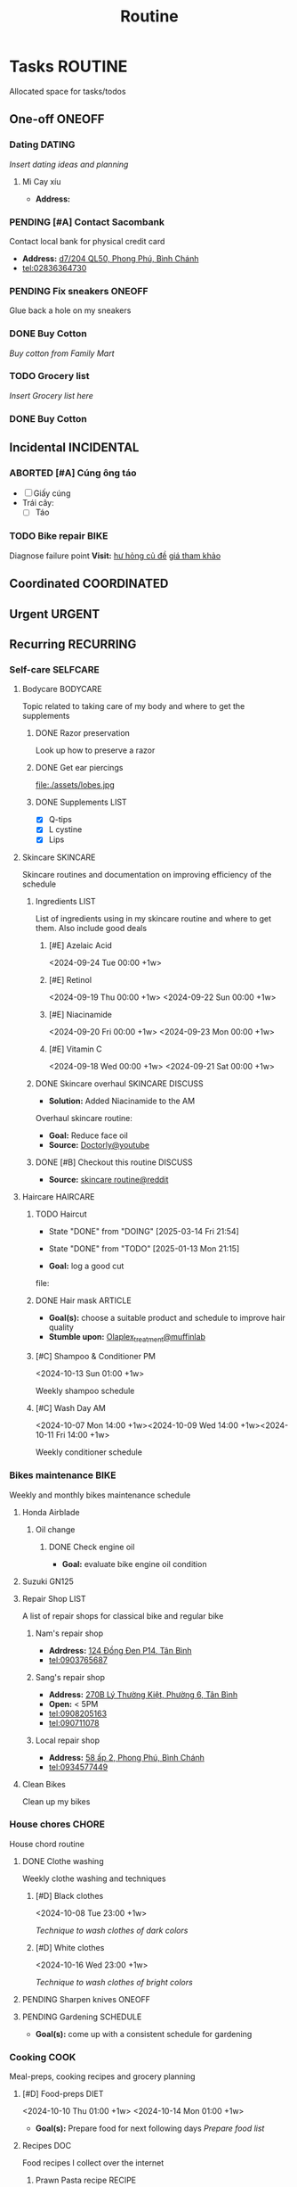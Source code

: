 #+TITLE: Routine
#+DESCRIPTION: Add notebook description here

* Tasks :ROUTINE:

Allocated space for tasks/todos

** One-off :ONEOFF:

*** Dating :DATING:

/Insert dating ideas and planning/

**** Mì Cay xíu

- *Address:* 

*** PENDING [#A] Contact Sacombank

Contact local bank for physical credit card

- *Address:*  [[https://www.google.com/maps/place/Ng%C3%A2n+h%C3%A0ng+Sacombank,+d7%2F204+QL50,+Phong+Ph%C3%BA,+B%C3%ACnh+Ch%C3%A1nh,+H%E1%BB%93+Ch%C3%AD+Minh,+Vietnam/@10.696367,106.6546296,19z/data=!4m9!1m2!2m1!1ssacombank+phong+ph%C3%BA!3m5!1s0x31753168a9c85ee9:0x9bef7c753f7107be!8m2!3d10.6963808!4d106.6545208!16s%2Fg%2F11h_ts5c4r?force=pwa&source=mlapk][d7/204 QL50, Phong Phú, Bình Chánh]]
- tel:02836364730

*** PENDING Fix sneakers :ONEOFF:

Glue back a hole on my sneakers

*** DONE Buy Cotton
CLOSED: [2025-02-24 Mon 11:11] DEADLINE: <2025-02-13 Thu 23:59>
:PROPERTIES:
:ID:       f139600e-35f9-4a70-af6a-cfde919326d5
:END:

/Buy cotton from Family Mart/

*** TODO Grocery list
DEADLINE: <2025-02-24 Mon 14:00>

/Insert Grocery list here/

*** DONE Buy Cotton
CLOSED: [2025-02-14 Fri 04:01] DEADLINE: <2025-02-13 Thu 23:59>
:PROPERTIES:
:ID:       f139600e-35f9-4a70-af6a-cfde919326d5
:END:

** Incidental :INCIDENTAL:

*** ABORTED [#A] Cúng ông táo
CLOSED: [2025-01-25 Sat 15:38] DEADLINE: <2025-01-23 Thu 12:00 -3d>

- [ ] Giấy cúng
- Trái cây: 
  - [ ] Táo

*** TODO Bike repair :BIKE:
SCHEDULED: <2025-02-03 Mon 16:00>

Diagnose failure point
*Visit:* [[https://vinfastauto.com/vn_vi/cu-de-xe-may][hư hỏng củ đề]]  [[https://3mp.vn/service/cu-de-xe-may-bao-nhieu-tien-nguyen-nhan-cu-de-hu-hon][giá tham khảo]]

** Coordinated :COORDINATED:

** Urgent :URGENT:

** Recurring :RECURRING:

*** Self-care :SELFCARE:
:PROPERTIES:
:CUSTOM_ID: maintenance
:END:

**** Bodycare :BODYCARE:

Topic related to taking care of my body and where to get the supplements

***** DONE Razor preservation
CLOSED: [2024-04-20 Sat 08:47]

Look up how to preserve a razor

***** DONE Get ear piercings
CLOSED: [2024-09-11 Wed 21:14] DEADLINE: <2024-09-11 Wed 16:00>

file:./assets/lobes.jpg

***** DONE Supplements :LIST:
CLOSED: [2024-09-29 Sun 20:14] SCHEDULED: <2024-09-29 Sun 16:00>

- [X] Q-tips
- [X] L cystine
- [X] Lips

**** Skincare :SKINCARE:

Skincare routines and documentation on improving efficiency of the schedule

***** Ingredients :LIST:

List of ingredients using in my skincare routine and where to get them. Also include good deals

****** [#E] Azelaic Acid

<2024-09-24 Tue 00:00 +1w>

****** [#E] Retinol

<2024-09-19 Thu 00:00 +1w>
<2024-09-22 Sun 00:00 +1w>

****** [#E] Niacinamide

<2024-09-20 Fri 00:00 +1w>
<2024-09-23 Mon 00:00 +1w>

****** [#E] Vitamin C

<2024-09-18 Wed 00:00 +1w>
<2024-09-21 Sat 00:00 +1w>

***** DONE Skincare overhaul :SKINCARE:DISCUSS:
CLOSED: [2024-10-01 Tue 19:59] DEADLINE: <2024-10-01 Tue 04:00>

- *Solution:*  Added Niacinamide to the AM

Overhaul skincare routine:

- *Goal:*  Reduce face oil
- *Source:*  [[https://www.youtube.com/watch?v=hevaszImfJk&t=287][Doctorly@youtube]]

***** DONE [#B] Checkout this routine :DISCUSS:
CLOSED: [2024-10-07 Mon 19:50] SCHEDULED: <2024-10-07 Mon 05:00>

- *Source:*  [[https://www.reddit.com/r/SkincareAddiction/comments/tm9cw6/routine_help_is_it_safe_to_use_a_salicylic_acid/][skincare routine@reddit]]

**** Haircare :HAIRCARE:

***** TODO Haircut
DEADLINE: <2025-04-28 Mon 17:00 .+45d -1w>
:PROPERTIES:
:LAST_REPEAT: [2025-03-14 Fri 21:54]
:END:
- State "DONE"       from "DOING"      [2025-03-14 Fri 21:54]
- State "DONE"       from "TODO"       [2025-01-13 Mon 21:15]

- *Goal:* log a good cut
file: 

***** DONE Hair mask :ARTICLE:
CLOSED: [2024-10-07 Mon 04:37]

- *Goal(s):* choose a suitable product and schedule to improve hair quality
- *Stumble upon:*  [[https://labmuffin.com/how-does-olaplex-hair-treatment-work/][Olaplex_treatment@muffinlab]]

***** [#C] Shampoo & Conditioner PM

<2024-10-13 Sun 01:00 +1w>
:PROPERTIES:
:CUSTOM_ID: shampoo_day
:END:

Weekly shampoo schedule

***** [#C] Wash Day AM
:PROPERTIES:
:CUSTOM_ID: wash_day
:END:

<2024-10-07 Mon 14:00 +1w><2024-10-09 Wed 14:00 +1w><2024-10-11 Fri 14:00 +1w>


Weekly conditioner schedule

*** Bikes maintenance :BIKE:

Weekly and monthly bikes maintenance schedule

**** Honda Airblade

***** Oil change
SCHEDULED: <2025-04-12 Sat .+2m>
:PROPERTIES:
:LAST_REPEAT: [2025-02-12 Wed 00:10]
:END:

****** DONE Check engine oil
CLOSED: [2025-02-12 Wed 00:10] DEADLINE: <2025-01-23 Thu 17:00>

- *Goal:* evaluate bike engine oil condition

**** Suzuki GN125

**** Repair Shop :LIST:

A list of repair shops for classical bike and regular bike

***** Nam's repair shop

- *Adrdress:*  [[https://www.google.com/maps/place/124+%C4%90%E1%BB%93ng+%C4%90en,+Ph%C6%B0%E1%BB%9Dng+14,+T%C3%A2n+B%C3%ACnh,+H%E1%BB%93+Ch%C3%AD+Minh,+Vietnam/@10.7916081,106.6437621,17z/data=!4m6!3m5!1s0x31752eb32a50f777:0x26c24c60c04a727e!8m2!3d10.7916081!4d106.6437621!16s%2Fg%2F11gd3bgvc1?force=pwa&source=mlapk][124 Đồng Đen P14, Tân Bình]]
- tel:0903765687

***** Sang's repair shop

- *Address:*  [[https://www.google.com/maps/place/C%C6%A1+s%E1%BB%9F+ph%E1%BA%BF+li%E1%BB%87u+ch%C3%A2u+to%C3%A0n+270B,+270+L%C3%BD+Th%C6%B0%E1%BB%9Dng+Ki%E1%BB%87t,+Ph%C6%B0%E1%BB%9Dng+6,+T%C3%A2n+B%C3%ACnh,+H%E1%BB%93+Ch%C3%AD+Minh+700000,+Vietnam/@10.7792635,106.6564198,18z/data=!4m14!1m7!3m6!1s0x31752ec14aeff41f:0x4249759a204d52c5!2zMjcwYiBMw70gVGjGsOG7nW5nIEtp4buHdCwgUGjGsOG7nW5nIDE0LCBUw6JuIELDrG5oLCBI4buTIENow60gTWluaCwgVmlldG5hbQ!8m2!3d10.7750581!4d106.6572665!16s%2Fg%2F11w7qjp2nd!3m5!1s0x31752f000b58044f:0xa55c08e23b8e35a6!8m2!3d10.7794068!4d106.6559686!16s%2Fg%2F11y3gwh78b?force=pwa&source=mlapk][270B Lý Thường Kiệt, Phường 6, Tân Bình]]
- *Open:* < 5PM
- tel:0908205163
- tel:090711078

***** Local repair shop

- *Address:*  [[https://www.google.com/maps/place/H%C3%A0u+C%E1%BA%A7n+Gi%E1%BB%9D+8k,+58+%E1%BA%A5p+2,+Phong+Ph%C3%BA,+B%C3%ACnh+Ch%C3%A1nh,+H%E1%BB%93+Ch%C3%AD+Minh,+Vietnam/@10.6890786,106.6496913,19z/data=!4m14!1m7!3m6!1s0x317531ec53324ca5:0x4f58250de55105ff!2zxJDGsMahzIBuZyBUw6JuIExpw6ptLCBQaG9uZyBQaMO6LCBCw6xuaCBDaMOhbmgsIEjhu5MgQ2jDrSBNaW5oLCBWaWV0bmFt!8m2!3d10.6872732!4d106.6436576!16s%2Fg%2F1v27r_18!3m5!1s0x31753162e21ac975:0xee02b5072ec07e91!8m2!3d10.6890925!4d106.6496599!16s%2Fg%2F11h7cl165d?force=pwa&source=mlapk][58 ấp 2, Phong Phú, Bình Chánh]]
- tel:0934577449

**** Clean Bikes

Clean up my bikes

*** House chores :CHORE:

House chord routine

**** DONE Clothe washing
CLOSED: [2024-10-10 Thu 21:00]

Weekly clothe washing and techniques 

***** [#D] Black clothes

<2024-10-08 Tue 23:00 +1w>

/Technique to wash clothes of dark colors/

***** [#D] White clothes

<2024-10-16 Wed 23:00 +1w>

/Technique to wash clothes of bright colors/

**** PENDING Sharpen knives :ONEOFF:

**** PENDING Gardening :SCHEDULE:

- *Goal(s):* come up with a consistent schedule for gardening

*** Cooking :COOK:

Meal-preps, cooking recipes and grocery planning  

**** [#D] Food-preps :DIET:

<2024-10-10 Thu 01:00 +1w>
<2024-10-14 Mon 01:00 +1w>

- *Goal(s):* Prepare food for next following days
  /Prepare food list/

**** Recipes :DOC:

Food recipes I collect over the internet

***** Prawn Pasta recipe :RECIPE:

Prawn Pasta inspired by [[https://youtube.com/watch?v=0z3ky30sLyc][Prawn Noodle-Culinary Frank@Youtube]]

****** Ingredients

- [ ] Prawn 500g
- [ ] Shallot
- [ ] Ginger
- [ ] Scallion
- [ ] Lemongrass
- [ ] Garlic
- [ ] Mirin (Wine/Shake/White wine)
- [ ] Oyster Sauce
- [ ] Soy Sauce
- [ ] Mayonnaise
- [ ] Celery

****** Cooking

Cooking phase

******* Prawn oil

1. Cook prawn shells with "Shallot, Ginger, Scallion, Lemongrass" in hot oil until oil boil
2. Put off heat and let cool

******* Prawn saute

1. Saute prawns with Prawn Oil and Butter
2. When the prawns near done, put in: 
   a. Minced Garlic
   b. Soy Sauce (1 tbs)
   c. Mirin (1 tbs), /1:1 or 1:1.5 radio with soy sauce/
      - [REPLACEMENT]: Wine/Sake/White wine

******* Pasta sauce
- Note taken on [2024-10-11 Fri 21:41] \\
  Instant noodle or Pasta depends on taste (cook till "near-done")

1. Stir Oyster Sauce , Soy Sauce, Sugar, and Prawn Oil on low heat pan (adjust to flavor)
2. Add Pasta water to dissolve sugar

******* Pasta

1. Cook Pasta for 8-10 minutes (till near-done)
2. Stir Pasta with Pasta sauce on low heat pan and let cool
3. Add Mayonnaise sauce and stir again

******* Serve

/Add Prawns and sliced Celery on ready Pasta/

**** [#C] Grocery :GROCERY:

<2024-10-22 Tue 17:00 +1w><2024-10-26 Sat 17:00 +1w>

Grocery plan for easy meal-prepping 
- [ ] Tin foils

*** PENDING Adding extra meal

- *Goal:* adding one extra meal per day

